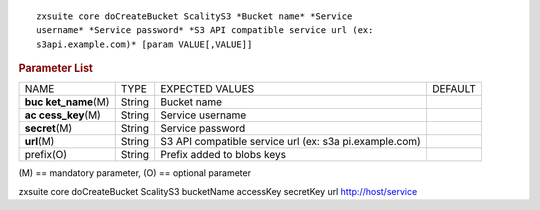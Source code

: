.. SPDX-FileCopyrightText: 2022 Zextras <https://www.zextras.com/>
..
.. SPDX-License-Identifier: CC-BY-NC-SA-4.0

::

   zxsuite core doCreateBucket ScalityS3 *Bucket name* *Service
   username* *Service password* *S3 API compatible service url (ex:
   s3api.example.com)* [param VALUE[,VALUE]]

.. rubric:: Parameter List

+-----------------+-----------------+-----------------+-----------------+
| NAME            | TYPE            | EXPECTED VALUES | DEFAULT         |
+-----------------+-----------------+-----------------+-----------------+
| **buc           | String          | Bucket name     |                 |
| ket_name**\ (M) |                 |                 |                 |
+-----------------+-----------------+-----------------+-----------------+
| **ac            | String          | Service         |                 |
| cess_key**\ (M) |                 | username        |                 |
+-----------------+-----------------+-----------------+-----------------+
| **secret**\ (M) | String          | Service         |                 |
|                 |                 | password        |                 |
+-----------------+-----------------+-----------------+-----------------+
| **url**\ (M)    | String          | S3 API          |                 |
|                 |                 | compatible      |                 |
|                 |                 | service url     |                 |
|                 |                 | (ex:            |                 |
|                 |                 | s3a             |                 |
|                 |                 | pi.example.com) |                 |
+-----------------+-----------------+-----------------+-----------------+
| prefix(O)       | String          | Prefix added to |                 |
|                 |                 | blobs keys      |                 |
+-----------------+-----------------+-----------------+-----------------+

\(M) == mandatory parameter, (O) == optional parameter

zxsuite core doCreateBucket ScalityS3 bucketName accessKey secretKey url
http://host/service

